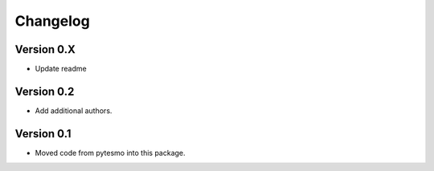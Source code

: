 =========
Changelog
=========

Version 0.X
===========

- Update readme

Version 0.2
===========

- Add additional authors.

Version 0.1
===========

- Moved code from pytesmo into this package.
